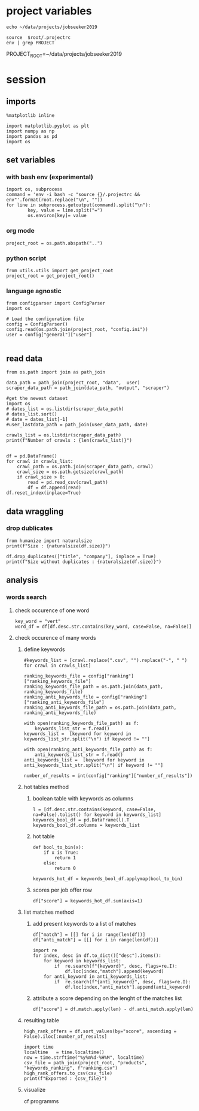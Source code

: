 * project variables 
:PROPERTIES:
:CREATED:  <2019-05-14 mar. 20:36>
:END:
#+name:root
#+BEGIN_SRC shell
echo ~/data/projects/jobseeker2019
#+END_SRC

#+name:env
#+BEGIN_SRC shell :session :var root=root :results raw drawer
source  $root/.projectrc
env | grep PROJECT
#+END_SRC

#+RESULTS: env
:RESULTS:
PROJECT_ROOT=~/data/projects/jobseeker2019
:END:


* session
:PROPERTIES:
:header-args: :session jobseeker :tangle ../programms/ranking.py :results raw drawer
:END:
** imports
#+BEGIN_SRC ipython :tangle no
%matplotlib inline
#+END_SRC

#+RESULTS:
:RESULTS:
# Out[1]:
:END:

#+BEGIN_SRC ipython
import matplotlib.pyplot as plt
import numpy as np
import pandas as pd
import os
#+END_SRC

#+RESULTS:
:RESULTS:
# Out[2]:
:END:

** set variables
:PROPERTIES:
:CREATED:  <2019-05-14 mar. 21:34>
:END:

*** with bash env (experimental)
:PROPERTIES:
:CREATED:  <2019-06-16 dim. 23:20>
:END:
#+BEGIN_SRC ipython :tangle no :eval never :session :var root=root
import os, subprocess
command = 'env -i bash -c "source {}/.projectrc && env"'.format(root.replace("\n", ""))
for line in subprocess.getoutput(command).split("\n"):
        key, value = line.split("=")
        os.environ[key]= value
#+END_SRC

*** org mode 
:PROPERTIES:
:CREATED:  <2019-06-16 dim. 23:23>
:END:
#+BEGIN_SRC ipython :tangle no
project_root = os.path.abspath("..")
#+END_SRC

#+RESULTS:
:RESULTS:
# Out[3]:
:END:

*** python script
:PROPERTIES:
:CREATED:  <2019-06-16 dim. 23:48>
:END:
#+BEGIN_SRC ipython :eval never
from utils.utils import get_project_root
project_root = get_project_root()
#+END_SRC

*** language agnostic
:PROPERTIES:
:CREATED:  <2019-06-16 dim. 23:49>
:END:
#+BEGIN_SRC ipython
from configparser import ConfigParser
import os

# Load the configuration file
config = ConfigParser()
config.read(os.path.join(project_root, "config.ini"))
user = config["general"]["user"]

#+END_SRC

#+RESULTS:
:RESULTS:
# Out[4]:
:END:


** read data
:PROPERTIES:
:CREATED:  <2019-05-14 mar. 20:23>
:END:
#+BEGIN_SRC ipython
from os.path import join as path_join

data_path = path_join(project_root, "data",  user)
scraper_data_path = path_join(data_path, "output", "scraper")

#get the newest dataset
import os
# dates_list = os.listdir(scraper_data_path)
# dates_list.sort()
# date = dates_list[-1]
#user_lastdata_path = path_join(user_data_path, date)

crawls_list = os.listdir(scraper_data_path)
print(f"Number of crawls : {len(crawls_list)}")


df = pd.DataFrame()
for crawl in crawls_list:
    crawl_path = os.path.join(scraper_data_path, crawl)
    crawl_size = os.path.getsize(crawl_path)
    if crawl_size > 0:
        read = pd.read_csv(crawl_path)
        df = df.append(read)
df.reset_index(inplace=True)
#+END_SRC

#+RESULTS:
:RESULTS:
# Out[54]:
:END:

** data wraggling
:PROPERTIES:
:CREATED:  <2019-05-16 jeu. 22:45>
:END:

*** drop dublicates
:PROPERTIES:
:CREATED:  <2019-05-21 mar. 21:37>
:END:
#+BEGIN_SRC ipython
from humanize import naturalsize
print(f"Size : {naturalsize(df.size)}")

df.drop_duplicates(["title", "company"], inplace = True)
print(f"Size without duplicates : {naturalsize(df.size)}")
#+END_SRC

#+RESULTS:
:RESULTS:
# Out[6]:
:END:

** analysis
:PROPERTIES:
:CREATED:  <2019-05-16 jeu. 22:07>
:END:
*** words search 
:PROPERTIES:
:CREATED:  <2019-05-16 jeu. 22:07>
:END:
**** check occurence of one word
:PROPERTIES:
:CREATED:  <2019-05-16 jeu. 22:56>
:END:
#+BEGIN_SRC ipython :eval never :tangle no
key_word = "vert"
word_df = df[df.desc.str.contains(key_word, case=False, na=False)]
#+END_SRC

#+RESULTS:
:RESULTS:
# Out[51]:
:END:
**** check occurence of many words 
:PROPERTIES:
:CREATED:  <2019-05-16 jeu. 22:56>
:END:
***** define keywords
:PROPERTIES:
:CREATED:  <2019-07-19 ven. 18:15>
:END:
#+BEGIN_SRC ipython
#keywords_list = [crawl.replace(".csv", "").replace("-", " ") for crawl in crawls_list]

ranking_keywords_file = config["ranking"]["ranking_keywords_file"]
ranking_keywords_file_path = os.path.join(data_path, ranking_keywords_file)
ranking_anti_keywords_file = config["ranking"]["ranking_anti_keywords_file"]
ranking_anti_keywords_file_path = os.path.join(data_path, ranking_anti_keywords_file)

with open(ranking_keywords_file_path) as f:
    keywords_list_str = f.read()
keywords_list =  [keyword for keyword in keywords_list_str.split("\n") if keyword != ""]

with open(ranking_anti_keywords_file_path) as f:
    anti_keywords_list_str = f.read()
anti_keywords_list =  [keyword for keyword in anti_keywords_list_str.split("\n") if keyword != ""]

number_of_results = int(config["ranking"]["number_of_results"])
#+END_SRC

#+RESULTS:
:RESULTS:
# Out[71]:
:END:

***** hot tables method
:PROPERTIES:
:header-args: :eval never :tangle no
:CREATED:  <2019-05-21 mar. 21:01>
:END:
****** boolean table with keywords as columns
:PROPERTIES:
:CREATED:  <2019-05-16 jeu. 23:17>
:END:
#+BEGIN_SRC ipython
l = [df.desc.str.contains(keyword, case=False, na=False).tolist() for keyword in keywords_list]
keywords_bool_df = pd.DataFrame(l).T
keywords_bool_df.columns = keywords_list
#+END_SRC

#+RESULTS:
:RESULTS:
# Out[126]:
:END:
****** hot table
:PROPERTIES:
:CREATED:  <2019-05-16 jeu. 23:17>
:END:
#+BEGIN_SRC ipython
def bool_to_bin(x):
    if x is True:
        return 1
    else:
        return 0

keywords_hot_df = keywords_bool_df.applymap(bool_to_bin)
#+END_SRC

#+RESULTS:
:RESULTS:
# Out[129]:
:END:
****** scores per job offer row
:PROPERTIES:
:CREATED:  <2019-05-16 jeu. 23:19>
:END:
#+BEGIN_SRC ipython
df["score"] = keywords_hot_df.sum(axis=1)
#+END_SRC

#+RESULTS:
:RESULTS:
# Out[133]:
:END:
***** list matches method
:PROPERTIES:
:CREATED:  <2019-05-21 mar. 21:01>
:END:
****** add present keywords to a list of matches
#+BEGIN_SRC ipython
df["match"] = [[] for i in range(len(df))]
df["anti_match"] = [[] for i in range(len(df))]

import re
for index, desc in df.to_dict()["desc"].items():
    for keyword in keywords_list:
        if  re.search(f"{keyword}", desc, flags=re.I):
            df.loc[index,"match"].append(keyword)
    for anti_keyword in anti_keywords_list:
        if  re.search(f"{anti_keyword}", desc, flags=re.I):
            df.loc[index,"anti_match"].append(anti_keyword)
#+END_SRC

#+RESULTS:
:RESULTS:
# Out[22]:
:END:

****** attribute a score depending on the lenght of the matches list
:PROPERTIES:
:CREATED:  <2019-05-21 mar. 21:31>
:END:
#+BEGIN_SRC ipython
df["score"] = df.match.apply(len) - df.anti_match.apply(len)
#+END_SRC

#+RESULTS:
:RESULTS:
# Out[18]:
:END:

***** resulting table
:PROPERTIES:
:CREATED:  <2019-05-16 jeu. 23:21>
:END:
#+BEGIN_SRC ipython
high_rank_offers = df.sort_values(by="score", ascending = False).iloc[:number_of_results]

import time
localtime   = time.localtime()
now = time.strftime("%y%m%d-%H%M", localtime)
csv_file = path_join(project_root, "products", "keywords_ranking", f"ranking.csv")
high_rank_offers.to_csv(csv_file)
print(f"Exported : {csv_file}")
#+END_SRC

#+RESULTS:
:RESULTS:
# Out[19]:
:END:

***** visualize 
:PROPERTIES:
:CREATED:  <2019-05-21 mar. 21:47>
:END:
cf programms
